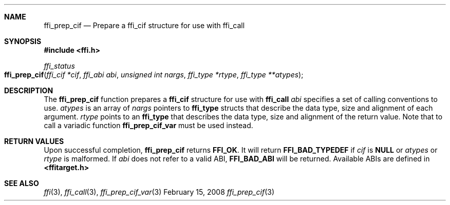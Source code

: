 .Dd February 15, 2008
.Dt ffi_prep_cif 3
.Sh NAME
.Nm ffi_prep_cif
.Nd Prepare a
.Nm ffi_cif
structure for use with
.Nm ffi_call 
.
.Sh SYNOPSIS
.In ffi.h
.Ft ffi_status
.Fo ffi_prep_cif
.Fa "ffi_cif *cif"
.Fa "ffi_abi abi"
.Fa "unsigned int nargs"
.Fa "ffi_type *rtype"
.Fa "ffi_type **atypes"
.Fc
.Sh DESCRIPTION
The
.Nm ffi_prep_cif
function prepares a
.Nm ffi_cif
structure for use with 
.Nm ffi_call
.
.Fa abi
specifies a set of calling conventions to use.
.Fa atypes
is an array of
.Fa nargs
pointers to
.Nm ffi_type
structs that describe the data type, size and alignment of each argument.
.Fa rtype
points to an
.Nm ffi_type
that describes the data type, size and alignment of the
return value. Note that to call a variadic function
.Nm ffi_prep_cif_var
must be used instead.
.Sh RETURN VALUES
Upon successful completion,
.Nm ffi_prep_cif
returns
.Nm FFI_OK .
It will return
.Nm FFI_BAD_TYPEDEF
if
.Fa cif
is
.Nm NULL
or
.Fa atypes
or
.Fa rtype
is malformed. If
.Fa abi
does not refer to a valid ABI,
.Nm FFI_BAD_ABI
will be returned. Available ABIs are
defined in
.Nm <ffitarget.h>
.
.Sh SEE ALSO
.Xr ffi 3 ,
.Xr ffi_call 3 ,
.Xr ffi_prep_cif_var 3

